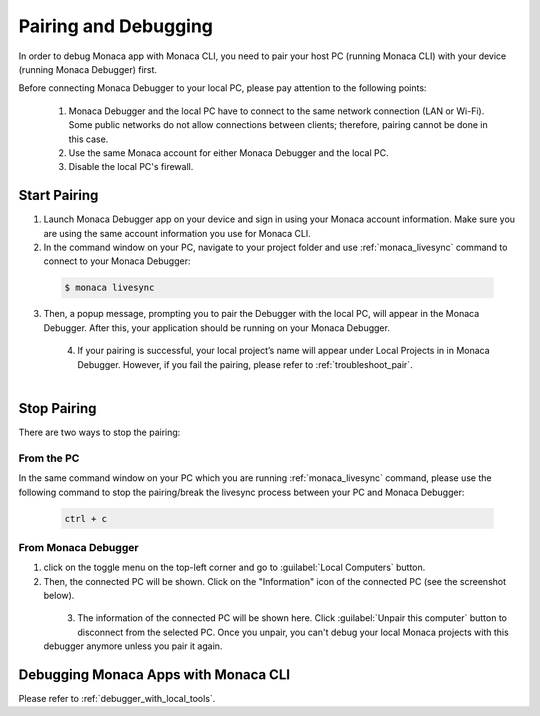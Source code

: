 .. _cli_pairing_debugging:

==========================================
Pairing and Debugging
==========================================

.. rst-class:: right-menu




In order to debug Monaca app with Monaca CLI, you need to pair your host PC (running Monaca CLI) with your device (running Monaca Debugger) first. 

Before connecting Monaca Debugger to your local PC, please pay attention to the following points:

  1. Monaca Debugger and the local PC have to connect to the same network connection (LAN or Wi-Fi). Some public networks do not allow connections between clients; therefore, pairing cannot be done in this case.
  2. Use the same Monaca account for either Monaca Debugger and the local PC.
  3. Disable the local PC's firewall.


.. _cli_pairing:

Start Pairing
===============================

1. Launch Monaca Debugger app on your device and sign in using your Monaca account information. Make sure you are using the same account information you use for Monaca CLI.

2. In the command window on your PC, navigate to your project folder and use :ref:`monaca_livesync` command to connect to your Monaca Debugger:

  .. code-block:: bash

        $ monaca livesync

3. Then, a popup message, prompting you to pair the Debugger with the local PC, will appear in the Monaca Debugger. After this, your application should be running on your Monaca Debugger.

  .. figure:: images/pairing_debugging/1.png
      :width: 250px
      :align: left

  .. rst-class:: clear

4. If your pairing is successful, your local project’s name will appear under Local Projects in in Monaca Debugger. However, if you fail the pairing, please refer to :ref:`troubleshoot_pair`.

  .. figure:: images/pairing_debugging/2.png
      :width: 250px 
      :align: left

  .. rst-class:: clear


Stop Pairing
===============================

There are two ways to stop the pairing:

From the PC
^^^^^^^^^^^^^^^^^^^^

In the same command window on your PC which you are running :ref:`monaca_livesync` command, please use the following command to stop the pairing/break the livesync process between your PC and Monaca Debugger:

  .. code-block:: bash

        ctrl + c


From Monaca Debugger
^^^^^^^^^^^^^^^^^^^^^^^^^^^^^^^^^^^^^^^^

1. click on the toggle menu on the top-left corner and go to :guilabel:`Local Computers` button.

2. Then, the connected PC will be shown. Click on the "Information" icon of the connected PC (see the screenshot below).

  .. figure:: images/pairing_debugging/3.png
    :width: 250px
    :align: left

  .. rst-class:: clear

3. The information of the connected PC will be shown here. Click :guilabel:`Unpair this computer` button to disconnect from the selected PC. Once you unpair, you can't debug your local Monaca projects with this debugger anymore unless you pair it again.



.. _cli_debug_app:


Debugging Monaca Apps with Monaca CLI
=======================================================

Please refer to :ref:`debugger_with_local_tools`. 


.. seealso::

  *See Also*

  - :doc:`../../../quick_start/cli/index`
  - :doc:`cli_commands`
  - :doc:`overview`
  - :doc:`build_publish`